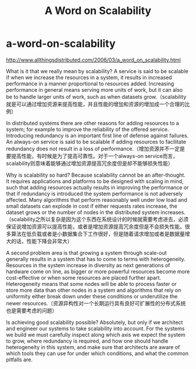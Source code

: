 * a-word-on-scalability
#+TITLE: A Word on Scalability

http://www.allthingsdistributed.com/2006/03/a_word_on_scalability.html

What is it that we really mean by scalability? A service is said to be scalable if when we increase the resources in a system, it results in increased performance in a manner proportional to resources added. Increasing performance in general means serving more units of work, but it can also be to handle larger units of work, such as when datasets grow.（scalability就是可以通过增加资源来提高性能，并且性能的增加和资源的增加成一个合理的比例）

In distributed systems there are other reasons for adding resources to a system; for example to improve the reliability of the offered service. Introducing redundancy is an important first line of defense against failures. An always-on service is said to be scalable if adding resources to facilitate redundancy does not result in a loss of performance.（增加资源并不一定是要提高性能，有时候是为了提高可靠性。对于一个always-on service而言，scalability则意味着能够通过增加资源提高冗余度但是却不能够损失性能）

Why is scalability so hard? Because scalability cannot be an after-thought. It requires applications and platforms to be designed with scaling in mind, such that adding resources actually results in improving the performance or that if redundancy is introduced the system performance is not adversely affected. Many algorithms that perform reasonably well under low load and small datasets can explode in cost if either requests rates increase, the dataset grows or the number of nodes in the distributed system increases.（scalability之所以复杂是因为这个东西在系统设计的时候就需要考虑进去，必须保证说增加资源可以提高性能，或者是增加资源提高冗余度但是不会损失性能。很多算法在低负载或者是小数据集合下工作很好，但是随着请求增加或者是数据量增大的话，性能下降会非常大）

A second problem area is that growing a system through scale-out generally results in a system that has to come to terms with heterogeneity. Resources in the system increase in diversity as next generations of hardware come on line, as bigger or more powerful resources become more cost-effective or when some resources are placed further apart. Heterogeneity means that some nodes will be able to process faster or store more data than other nodes in a system and algorithms that rely on uniformity either break down under these conditions or underutilize the newer resources.（资源异构性对一个长期运行具有良好可扩展性的分布式系统也是需要考虑的问题）

Is achieving good scalability possible? Absolutely, but only if we architect and engineer our systems to take scalability into account. For the systems we build we must carefully inspect along which axis we expect the system to grow, where redundancy is required, and how one should handle heterogeneity in this system, and make sure that architects are aware of which tools they can use for under which conditions, and what the common pitfalls are.


